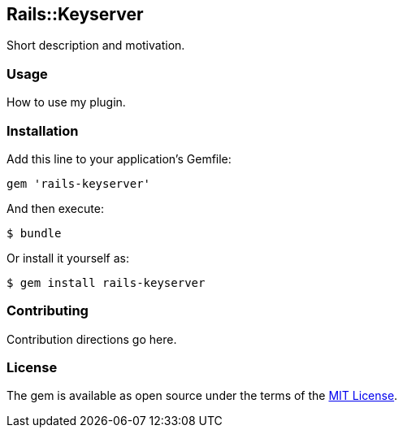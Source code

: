 Rails::Keyserver
----------------

Short description and motivation.

Usage
~~~~~

How to use my plugin.

Installation
~~~~~~~~~~~~

Add this line to your application’s Gemfile:

[source,ruby]
----
gem 'rails-keyserver'
----

And then execute:

[source,bash]
----
$ bundle
----

Or install it yourself as:

[source,bash]
----
$ gem install rails-keyserver
----

Contributing
~~~~~~~~~~~~

Contribution directions go here.

License
~~~~~~~

The gem is available as open source under the terms of the
http://opensource.org/licenses/MIT[MIT License].
